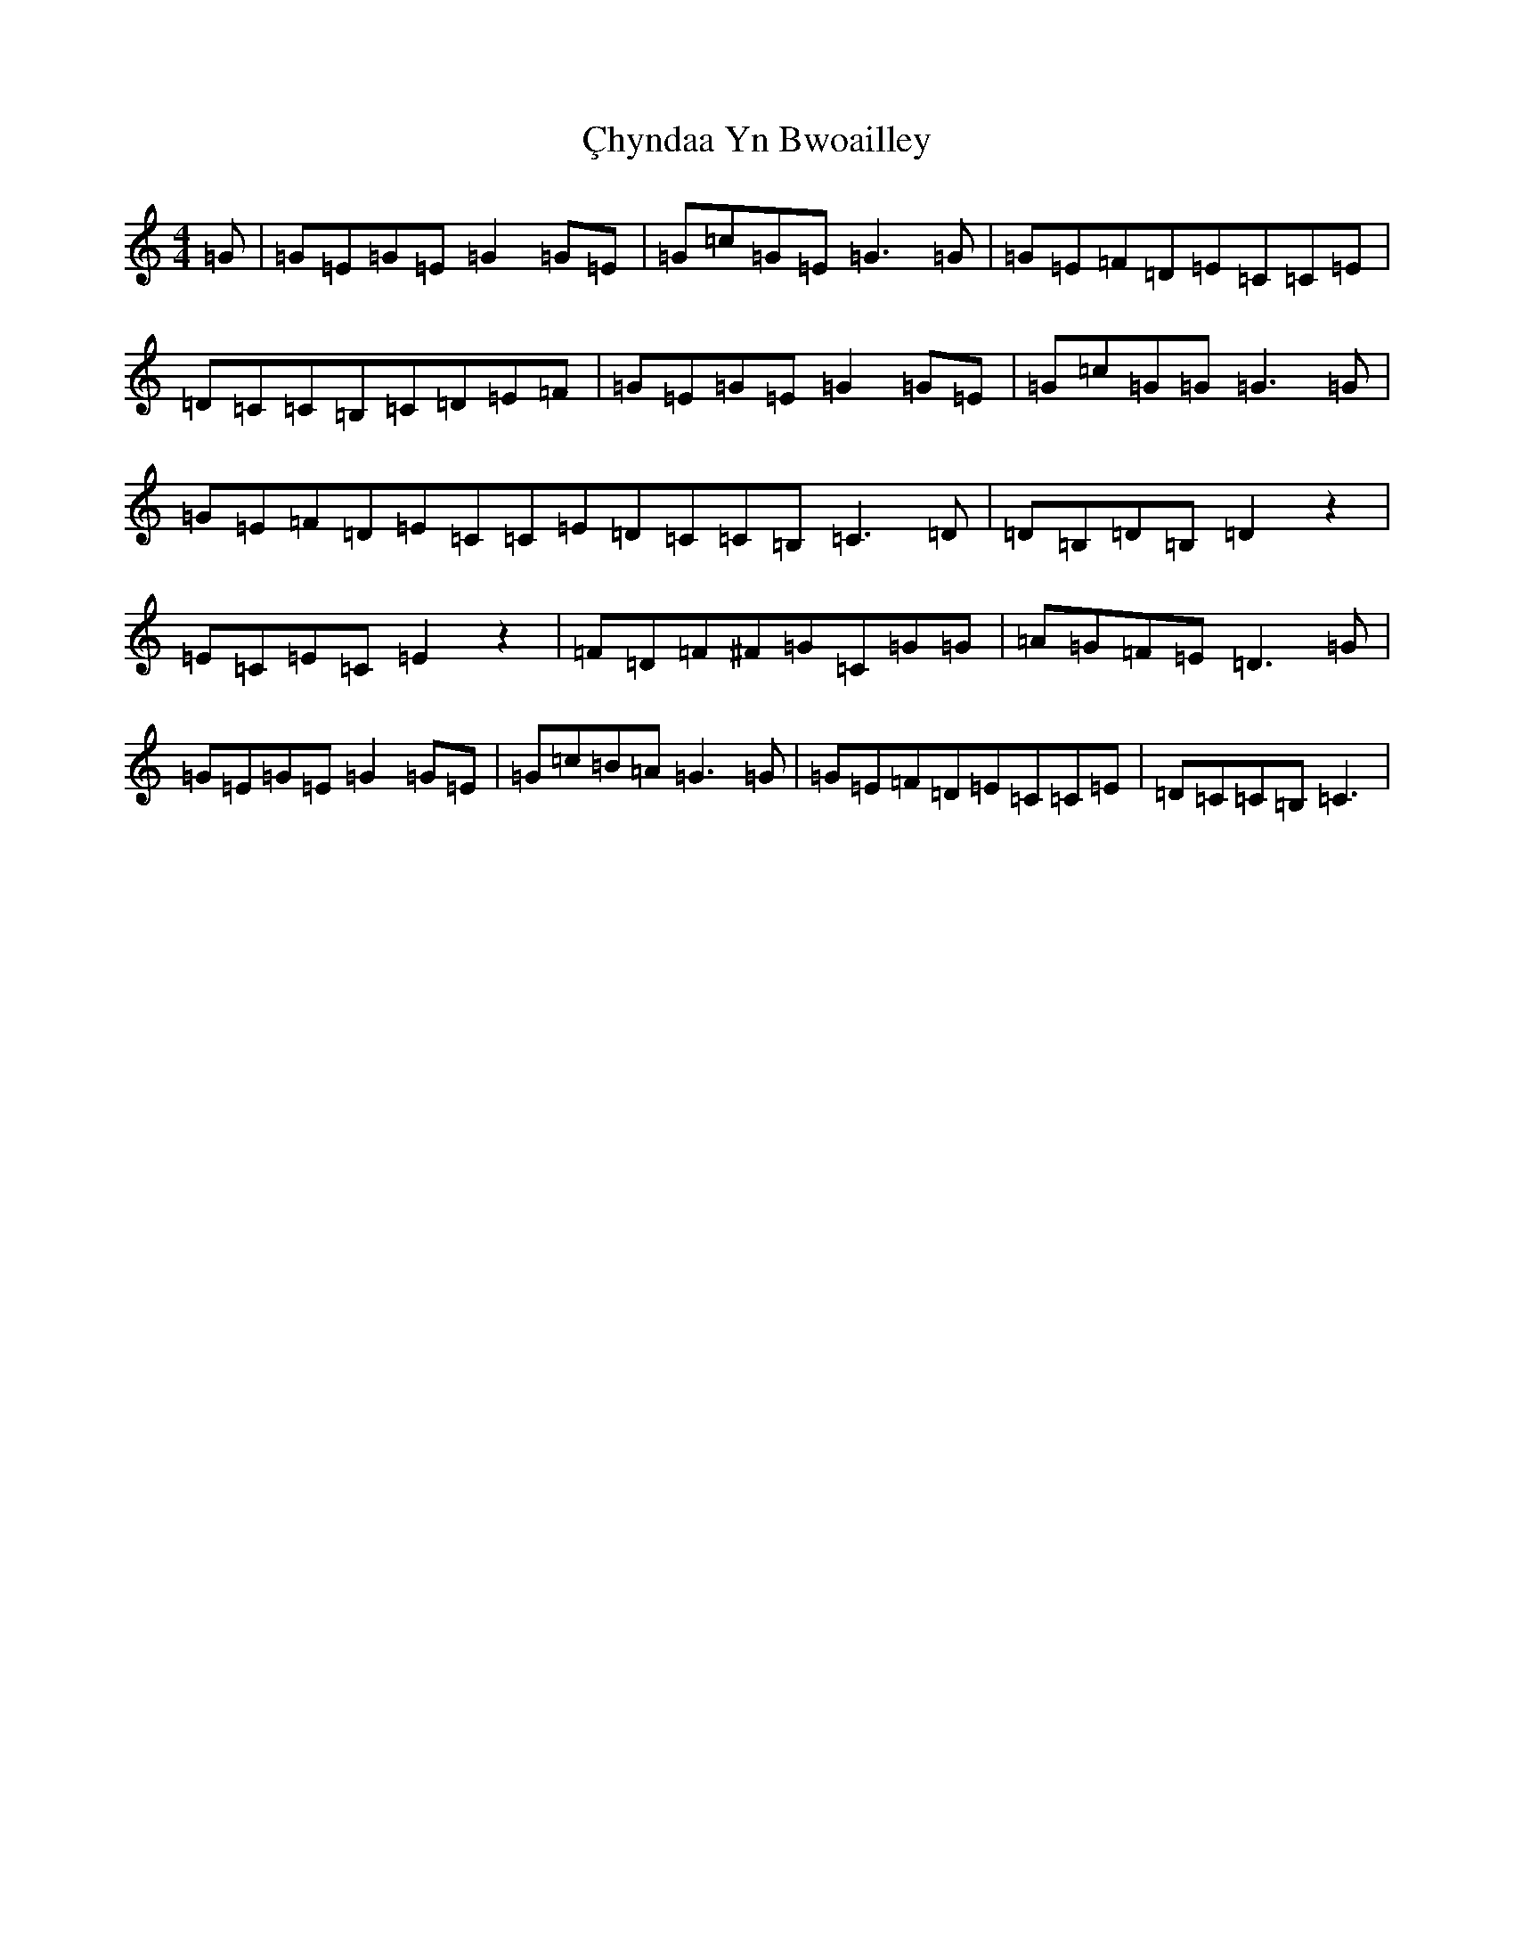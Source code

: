 X: 3696
T: Çhyndaa Yn Bwoailley
S: https://thesession.org/tunes/12952#setting22209
R: polka
M:4/4
L:1/8
K: C Major
=G|=G=E=G=E=G2=G=E|=G=c=G=E=G3=G|=G=E=F=D=E=C=C=E|=D=C=C=B,=C=D=E=F|=G=E=G=E=G2=G=E|=G=c=G=G=G3=G|=G=E=F=D=E=C=C=E=D=C=C=B,=C3=D|=D=B,=D=B,=D2z2|=E=C=E=C=E2z2|=F=D=F^F=G=C=G=G|=A=G=F=E=D3=G|=G=E=G=E=G2=G=E|=G=c=B=A=G3=G|=G=E=F=D=E=C=C=E|=D=C=C=B,=C3|